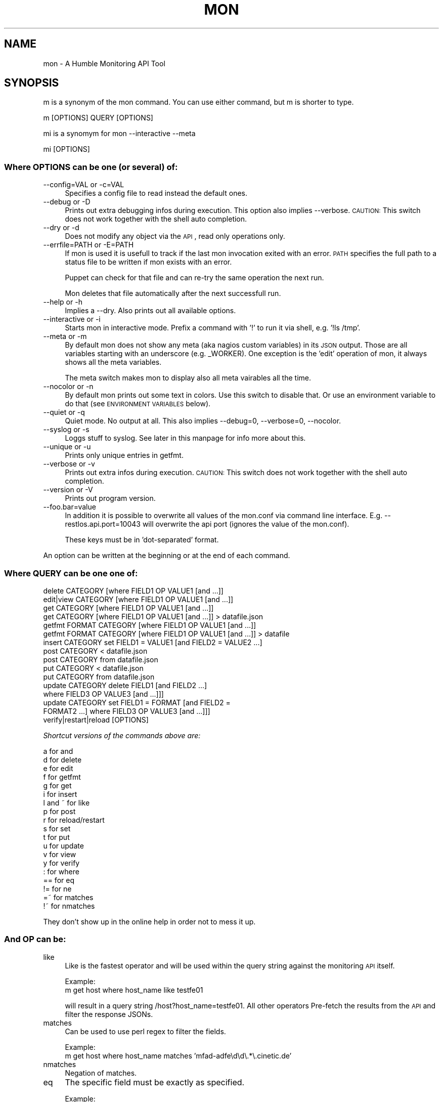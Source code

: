 .\" Automatically generated by Pod::Man 2.25 (Pod::Simple 3.16)
.\"
.\" Standard preamble:
.\" ========================================================================
.de Sp \" Vertical space (when we can't use .PP)
.if t .sp .5v
.if n .sp
..
.de Vb \" Begin verbatim text
.ft CW
.nf
.ne \\$1
..
.de Ve \" End verbatim text
.ft R
.fi
..
.\" Set up some character translations and predefined strings.  \*(-- will
.\" give an unbreakable dash, \*(PI will give pi, \*(L" will give a left
.\" double quote, and \*(R" will give a right double quote.  \*(C+ will
.\" give a nicer C++.  Capital omega is used to do unbreakable dashes and
.\" therefore won't be available.  \*(C` and \*(C' expand to `' in nroff,
.\" nothing in troff, for use with C<>.
.tr \(*W-
.ds C+ C\v'-.1v'\h'-1p'\s-2+\h'-1p'+\s0\v'.1v'\h'-1p'
.ie n \{\
.    ds -- \(*W-
.    ds PI pi
.    if (\n(.H=4u)&(1m=24u) .ds -- \(*W\h'-12u'\(*W\h'-12u'-\" diablo 10 pitch
.    if (\n(.H=4u)&(1m=20u) .ds -- \(*W\h'-12u'\(*W\h'-8u'-\"  diablo 12 pitch
.    ds L" ""
.    ds R" ""
.    ds C` ""
.    ds C' ""
'br\}
.el\{\
.    ds -- \|\(em\|
.    ds PI \(*p
.    ds L" ``
.    ds R" ''
'br\}
.\"
.\" Escape single quotes in literal strings from groff's Unicode transform.
.ie \n(.g .ds Aq \(aq
.el       .ds Aq '
.\"
.\" If the F register is turned on, we'll generate index entries on stderr for
.\" titles (.TH), headers (.SH), subsections (.SS), items (.Ip), and index
.\" entries marked with X<> in POD.  Of course, you'll have to process the
.\" output yourself in some meaningful fashion.
.ie \nF \{\
.    de IX
.    tm Index:\\$1\t\\n%\t"\\$2"
..
.    nr % 0
.    rr F
.\}
.el \{\
.    de IX
..
.\}
.\"
.\" Accent mark definitions (@(#)ms.acc 1.5 88/02/08 SMI; from UCB 4.2).
.\" Fear.  Run.  Save yourself.  No user-serviceable parts.
.    \" fudge factors for nroff and troff
.if n \{\
.    ds #H 0
.    ds #V .8m
.    ds #F .3m
.    ds #[ \f1
.    ds #] \fP
.\}
.if t \{\
.    ds #H ((1u-(\\\\n(.fu%2u))*.13m)
.    ds #V .6m
.    ds #F 0
.    ds #[ \&
.    ds #] \&
.\}
.    \" simple accents for nroff and troff
.if n \{\
.    ds ' \&
.    ds ` \&
.    ds ^ \&
.    ds , \&
.    ds ~ ~
.    ds /
.\}
.if t \{\
.    ds ' \\k:\h'-(\\n(.wu*8/10-\*(#H)'\'\h"|\\n:u"
.    ds ` \\k:\h'-(\\n(.wu*8/10-\*(#H)'\`\h'|\\n:u'
.    ds ^ \\k:\h'-(\\n(.wu*10/11-\*(#H)'^\h'|\\n:u'
.    ds , \\k:\h'-(\\n(.wu*8/10)',\h'|\\n:u'
.    ds ~ \\k:\h'-(\\n(.wu-\*(#H-.1m)'~\h'|\\n:u'
.    ds / \\k:\h'-(\\n(.wu*8/10-\*(#H)'\z\(sl\h'|\\n:u'
.\}
.    \" troff and (daisy-wheel) nroff accents
.ds : \\k:\h'-(\\n(.wu*8/10-\*(#H+.1m+\*(#F)'\v'-\*(#V'\z.\h'.2m+\*(#F'.\h'|\\n:u'\v'\*(#V'
.ds 8 \h'\*(#H'\(*b\h'-\*(#H'
.ds o \\k:\h'-(\\n(.wu+\w'\(de'u-\*(#H)/2u'\v'-.3n'\*(#[\z\(de\v'.3n'\h'|\\n:u'\*(#]
.ds d- \h'\*(#H'\(pd\h'-\w'~'u'\v'-.25m'\f2\(hy\fP\v'.25m'\h'-\*(#H'
.ds D- D\\k:\h'-\w'D'u'\v'-.11m'\z\(hy\v'.11m'\h'|\\n:u'
.ds th \*(#[\v'.3m'\s+1I\s-1\v'-.3m'\h'-(\w'I'u*2/3)'\s-1o\s+1\*(#]
.ds Th \*(#[\s+2I\s-2\h'-\w'I'u*3/5'\v'-.3m'o\v'.3m'\*(#]
.ds ae a\h'-(\w'a'u*4/10)'e
.ds Ae A\h'-(\w'A'u*4/10)'E
.    \" corrections for vroff
.if v .ds ~ \\k:\h'-(\\n(.wu*9/10-\*(#H)'\s-2\u~\d\s+2\h'|\\n:u'
.if v .ds ^ \\k:\h'-(\\n(.wu*10/11-\*(#H)'\v'-.4m'^\v'.4m'\h'|\\n:u'
.    \" for low resolution devices (crt and lpr)
.if \n(.H>23 .if \n(.V>19 \
\{\
.    ds : e
.    ds 8 ss
.    ds o a
.    ds d- d\h'-1'\(ga
.    ds D- D\h'-1'\(hy
.    ds th \o'bp'
.    ds Th \o'LP'
.    ds ae ae
.    ds Ae AE
.\}
.rm #[ #] #H #V #F C
.\" ========================================================================
.\"
.IX Title "MON 1"
.TH MON 1 "2015-01-02" "mon 3.0.1" "User Commands"
.\" For nroff, turn off justification.  Always turn off hyphenation; it makes
.\" way too many mistakes in technical documents.
.if n .ad l
.nh
.SH "NAME"
mon \- A Humble Monitoring API Tool
.SH "SYNOPSIS"
.IX Header "SYNOPSIS"
m is a synonym of the mon command. You can use either command, but m is shorter to type.
.PP
.Vb 1
\&    m [OPTIONS] QUERY [OPTIONS]
.Ve
.PP
mi is a synomym for mon \-\-interactive \-\-meta
.PP
.Vb 1
\&    mi [OPTIONS]
.Ve
.SS "Where \s-1OPTIONS\s0 can be one (or several) of:"
.IX Subsection "Where OPTIONS can be one (or several) of:"
.IP "\-\-config=VAL or \-c=VAL" 4
.IX Item "--config=VAL or -c=VAL"
Specifies a config file to read instead the default ones.
.IP "\-\-debug or \-D" 4
.IX Item "--debug or -D"
Prints out extra debugging infos during execution. This option also implies \-\-verbose.  \s-1CAUTION:\s0 This switch does not work together with the shell auto completion.
.IP "\-\-dry or \-d" 4
.IX Item "--dry or -d"
Does not modify any object via the \s-1API\s0, read only operations only.
.IP "\-\-errfile=PATH or \-E=PATH" 4
.IX Item "--errfile=PATH or -E=PATH"
If mon is used it is usefull to track if the last mon invocation exited with an error. \s-1PATH\s0 specifies the full path to a status file to be written if mon exists with an error.
.Sp
Puppet can check for that file and can re-try the same operation the next run.
.Sp
Mon deletes that file automatically after the next successfull run.
.IP "\-\-help or \-h" 4
.IX Item "--help or -h"
Implies a \-\-dry. Also prints out all available options.
.IP "\-\-interactive or \-i" 4
.IX Item "--interactive or -i"
Starts mon in interactive mode. Prefix a command with '!' to run it via shell, e.g. '!ls /tmp'.
.IP "\-\-meta or \-m" 4
.IX Item "--meta or -m"
By default mon does not show any meta (aka nagios custom variables) in its \s-1JSON\s0 output. Those are all variables starting with an underscore (e.g. _WORKER). One exception is the 'edit' operation of mon, it always shows all the meta variables.
.Sp
The meta switch makes mon to display also all meta vairables all the time.
.IP "\-\-nocolor or \-n" 4
.IX Item "--nocolor or -n"
By default mon prints out some text in colors. Use this switch to disable that. Or use an environment variable to do that (see \s-1ENVIRONMENT\s0 \s-1VARIABLES\s0 below).
.IP "\-\-quiet or \-q" 4
.IX Item "--quiet or -q"
Quiet mode. No output at all. This also implies \-\-debug=0, \-\-verbose=0, \-\-nocolor.
.IP "\-\-syslog or \-s" 4
.IX Item "--syslog or -s"
Loggs stuff to syslog. See later in this manpage for info more about this.
.IP "\-\-unique or \-u" 4
.IX Item "--unique or -u"
Prints only unique entries in getfmt.
.IP "\-\-verbose or \-v" 4
.IX Item "--verbose or -v"
Prints out extra infos during execution. \s-1CAUTION:\s0 This switch does not work together with the shell auto completion.
.IP "\-\-version or \-V" 4
.IX Item "--version or -V"
Prints out program version.
.IP "\-\-foo.bar=value" 4
.IX Item "--foo.bar=value"
In addition it is possible to overwrite all values of the mon.conf via command line interface. E.g. \-\-restlos.api.port=10043 will overwrite the api port (ignores the value of the mon.conf).
.Sp
These keys must be in 'dot\-separated' format.
.PP
An option can be written at the beginning or at the end of each command.
.SS "Where \s-1QUERY\s0 can be one one of:"
.IX Subsection "Where QUERY can be one one of:"
.Vb 10
\&    delete CATEGORY [where FIELD1 OP VALUE1 [and ...]] 
\&    edit|view CATEGORY [where FIELD1 OP VALUE1 [and ...]] 
\&    get CATEGORY [where FIELD1 OP VALUE1 [and ...]]
\&    get CATEGORY [where FIELD1 OP VALUE1 [and ...]] > datafile.json
\&    getfmt FORMAT CATEGORY [where FIELD1 OP VALUE1 [and ...]]
\&    getfmt FORMAT CATEGORY [where FIELD1 OP VALUE1 [and ...]] > datafile
\&    insert CATEGORY set FIELD1 = VALUE1 [and FIELD2 = VALUE2 ...] 
\&    post CATEGORY < datafile.json 
\&    post CATEGORY from datafile.json 
\&    put CATEGORY < datafile.json 
\&    put CATEGORY from datafile.json 
\&    update CATEGORY delete FIELD1 [and FIELD2 ...] 
\&      where FIELD3 OP VALUE3 [and ...]]]
\&    update CATEGORY set FIELD1 = FORMAT [and FIELD2 = 
\&      FORMAT2 ...] where FIELD3 OP VALUE3 [and ...]]] 
\&    verify|restart|reload [OPTIONS]
.Ve
.PP
\fIShortcut versions of the commands above are:\fR
.IX Subsection "Shortcut versions of the commands above are:"
.PP
.Vb 10
\&    a for and
\&    d for delete
\&    e for edit
\&    f for getfmt
\&    g for get
\&    i for insert
\&    l and ~ for like
\&    p for post
\&    r for reload/restart
\&    s for set
\&    t for put
\&    u for update
\&    v for view
\&    y for verify
\&    : for where
\&    == for eq
\&    != for ne
\&    =~ for matches
\&    !~ for nmatches
.Ve
.PP
They don't show up in the online help in order not to mess it up.
.SS "And \s-1OP\s0 can be:"
.IX Subsection "And OP can be:"
.IP "like" 4
.IX Item "like"
Like is the fastest operator and will be used within the query string against the monitoring \s-1API\s0 itself.
.Sp
Example:
  m get host where host_name like testfe01
.Sp
will result in a query string /host?host_name=testfe01. All other operators Pre-fetch the results from the \s-1API\s0 and filter the response JSONs.
.IP "matches" 4
.IX Item "matches"
Can be used to use perl regex to filter the fields.
.Sp
Example:
  m get host where host_name matches 'mfad\-adfe\ed\ed\e.*\e.cinetic.de'
.IP "nmatches" 4
.IX Item "nmatches"
Negation of matches.
.IP "eq" 4
.IX Item "eq"
The specific field must be exactly as specified.
.Sp
Example:
  m get host where host_name eq 'mfad\-adfe10.example.com'
.IP "ne" 4
.IX Item "ne"
Negation of eq
.IP "lt, le, gt, ge" 4
.IX Item "lt, le, gt, ge"
The specific field must match (numerically) as specified.
.Sp
Example:
  m get host where host_name lt 10
.Sp
retrieves all hosts with its host number lower than 10.
.Sp
Example:
  m get host where host_name gt 10 and host_name le 20 and host_name like server
.Sp
retrieves all server hosts between 10 up to 20, which are mfad\-adfe{11..20} actually.
.SS "And \s-1FORMAT\s0 can be:"
.IX Subsection "And FORMAT can be:"
.IP "A string" 4
.IX Item "A string"
Example:
  m update host set name = foo where host_name like testfe01
.IP "A string with special chars" 4
.IX Item "A string with special chars"
Example:
  m update host set name = 'foo! bar% baz$' where host_name like testfe01
.IP "A mon variable (uses a value of the current object)" 4
.IX Item "A mon variable (uses a value of the current object)"
Examples:
.Sp
.Vb 1
\&  m update host set name = \*(Aq$host_name\*(Aq where host_name like testfe01
\&
\&  m update host set name = \*(Aq${host_name}foo\*(Aq where host_name like testfe01
.Ve
.Sp
Notice: This actually uses the host_name value of the current host object being modified. It can be done with any value of this object.
.IP "A string with variables expanded by the shell" 4
.IX Item "A string with variables expanded by the shell"
Example:
  m update host set name = \*(L"$shell_expanded \e$host_name\*(R" where host_name like testfe01b
.Sp
Notice: In double quotes you must escape the variable if you want to use a mon variable. It is possible to use @ instead to avoid cryptic escape sequences.
.Sp
.Vb 1
\&  m update host set name = "$shell_expanded @host_name" where host_name like testfe01b
.Ve
.Sp
It also works this way:
.Sp
.Vb 1
\&  m update host set name = "$shell_expanded @{host_name}foo" where host_name like testfe01b
.Ve
.IP "A common use case" 4
.IX Item "A common use case"
.Vb 1
\&  m update host set name = @host_name where host_name like testfe01
.Ve
.ie n .IP "Some ""encrypted"" example" 4
.el .IP "Some ``encrypted'' example" 4
.IX Item "Some encrypted example"
.Vb 1
\&  m update host set _FOO = "@{host_name}knurks${bash_variable}\e$foo\*(Aq where host_name like testfe01
.Ve
.IP "Or via getfmt" 4
.IX Item "Or via getfmt"
.Vb 1
\&  m getfmt "Host: @host_name" host where host_name like testfe01
.Ve
.Sp
One special case is the following:
.Sp
.Vb 1
\&  m getfmt "Host: @HOSTNAME" host where host_name like testfe01
.Ve
.Sp
which explicitly turns host_name which may be a \s-1FQDN\s0 to a host name.
.SH "CONFIG"
.IX Header "CONFIG"
Create a config file by using the the sample configuration file \fI/usr/share/mon/examples/mon.conf.sample\fR into one of the following (or into several places):
.PP
.Vb 4
\&    /etc/mon.conf
\&    /etc/mon.d/*.conf
\&    ~/.mon.conf
\&    ~/.mon.d/*.conf
.Ve
.PP
The last config file always overwrites the values configured in the previous config files. The password can be specified in plain text in restlos.auth.password. If that does not exist it can be in restlos.auth.password.enc but Base64 encoded. Example:
.PP
.Vb 1
\&  bash \-c \*(Aqread \-s PASSWORD; tr \-d "\en" <<< "$PASSWORD" | base64\*(Aq
.Ve
.PP
This can be overwritten with the \s-1MON_CONFIG\s0 environment variable or the \-\-config= or \-c= switch.
.PP
It's also possible to overwrite each single config line via command line option (see \-\-foo.bar=value above).
.PP
Some configuration options also support default values. Read the comments of the sample config file to find out more about that.
.SH "STDOUT and STDERR"
.IX Header "STDOUT and STDERR"
\&\s-1JSON\s0 output is always printed to \s-1STDOUT\s0. Makes it easier to redirect it into a file. All other output is always printed to \s-1STDERR\s0, so it's not interfering with the \s-1JSON\s0 stuff.
.SH "JSON BACKUPS"
.IX Header "JSON BACKUPS"
Mon writes backups of the \s-1JSON\s0 data before data is going to be manipulated into the backups.dir directory. Backups older than backups.keep.days days will be deleted on each run automatically, thus the disk space and inodes should not be a problem.
.PP
Backup file names are in the form of
.PP
.Vb 1
\&    backup_%Y%m%d_%H%M%S_CATEGORY.json
.Ve
.PP
To recover data just do something like this:
.PP
.Vb 2
\&    vim ~/.mon/BACKFILE # For the case you want to edit some stuff
\&    m post CATEGORY < ~/.mon/BACKFILE
.Ve
.PP
Set backups.disable to 1 to disable backups.
.SH ""
.IX Header ""
\&\s-1ZSH\s0 users can copy or include the following file to have shell auto completion: \fI/usr/share/mon/contrib/zsh/_mon.zsh\fR. You can add \fI/usr/share/mon/contrib/zsh\fR to the \s-1FPATH\s0 variable and run \fBcompinit m mon\fR.
.PP
There is nothing like that for the Bash atm.
=head1 \s-1ZSH\s0 \s-1AUTO\s0 \s-1COMPLETION\s0
.PP
\&\s-1ZSH\s0 users can copy or include the following file to have shell auto completion: \fI/usr/share/mon/contrib/zsh/_mon.zsh\fR. You can add \fI/usr/share/mon/contrib/zsh\fR to the \s-1FPATH\s0 variable and run \fBcompinit m mon\fR.
.PP
There is nothing like that for the Bash atm.
.SH "ENVIRONMENT VARIABLES"
.IX Header "ENVIRONMENT VARIABLES"
.SS "\s-1COLOR\s0 \s-1OUTPUT\s0"
.IX Subsection "COLOR OUTPUT"
By default mon uses Term::ANSIColor to produce colorful text output. To disable that just set the \s-1MON_COLORFUL\s0 environment variable to 0. It's not possible to specify this in a config file because in verbose mode there is stuff printed already before parsing it.
.SS "\s-1SSL\s0 \s-1CA\s0 \s-1CERTIFICATE\s0"
.IX Subsection "SSL CA CERTIFICATE"
For restlos.api.host \fI./ca.pem\fR or \fI/etc/ssl/certs/ca.pem\fR or \fI/usr/share/mon/ca.pem\fR is used (the first \s-1CA\s0 file found actually).  Alternatively point the \s-1HTTPS_CA_FILE\s0 environment variable to the \s-1CA\s0 file to use.
.PP
The file \fI/etc/ssl/certs/ca.pem\fR actually comes from the recommended package dependency ca-root-cert, which should be in the Unitix deb repository.
.SS "\s-1SYSLOG\s0"
.IX Subsection "SYSLOG"
it's possible to set the \s-1MON_SYSLOG\s0 environment variable to a value != to logg to syslog. Mon always uses \s-1LOG_LOCAL0\s0.
.SH "EXIT CODE"
.IX Header "EXIT CODE"
.IP "0" 4
Mon terminates without any error.
.IP "2" 4
.IX Item "2"
The \s-1API\s0 itself terminates with an error (e.g. syntax error).
.IP "3" 4
.IX Item "3"
Some hard error raised by mon itself.
.PP
All other exit codes are undefined and/or caused by the autodie Perl module.
.SH "INPUT JSON FORMAT"
.IX Header "INPUT JSON FORMAT"
The mon supports everything that the RESTlos \s-1API\s0 supports as valid \s-1JSON\s0 input. In addition mon also supports to insert a single object in list style format.
.PP
Example:
.PP
.Vb 1
\&  [ "address", "172.19.184.14", "host_name", "mfad\-adfe01.example.com" ]
.Ve
.PP
Will be interpreted by mon as
.PP
.Vb 1
\&  { "address" : "172.19.184.14", "host_name" : "mfad\-adfe01.example.com" }
.Ve
.PP
and pushed this way into the \s-1API\s0.
.SH "MORE EXAMPLES"
.IX Header "MORE EXAMPLES"
Get a list of possible commands
.PP
.Vb 1
\&    m
.Ve
.PP
Get a list of possible categories
.PP
.Vb 1
\&    m get
.Ve
.PP
Get all defined category objects (e.g. 'mon get host' gets all hosts)
.PP
.Vb 1
\&    m get CATEGORY
.Ve
.PP
Print notice with all possible fields
.PP
.Vb 1
\&    m get CATEGORY where
.Ve
.PP
Get some stuff
.PP
.Vb 1
\&    m get CATEGORY where FIELDNAME like VALUE [and FIELDNAME2 like VALUE2 ...]
.Ve
.PP
Update objects per \s-1POST\s0 request (e.g. mon post contact < pbuetow.json)
.PP
.Vb 1
\&    m post CATEGORY < object.json
.Ve
.PP
Get some stuff, open the results in \f(CW$EDITOR\fR (vim by default), commit the changes back via put.
.PP
.Vb 1
\&    m edit CATEGORY where FIELDNAME like VALUE [and FIELDNAME2 like VALUE2 ...]
.Ve
.PP
Get some stuff, open the results in \f(CW$PAGER\fR (view by default), just to see in read only mode.
.PP
.Vb 1
\&    m view CATEGORY where FIELDNAME like VALUE [and FIELDNAME2 like VALUE2 ...]
.Ve
.PP
Validate the current monitoring configuration
.PP
.Vb 1
\&    m verify
.Ve
.PP
Restart/reload the monitoring configuration by restarting the monitoring core. Validation of the configuration is done by the monitoring \s-1API\s0. On failure the previous version will be rolled back automatically by the \s-1API\s0.
.PP
.Vb 1
\&    m restart
.Ve
.PP
Run a command in verbose mode
.PP
.Vb 1
\&    m verbose get
.Ve
.PP
Fetch all categories
.PP
.Vb 1
\&    ( m get 2>&1 ) | while read category; do m get $category > $category.json; done
.Ve
.PP
Delete all contacts with alias like Foo
.PP
.Vb 1
\&    m delete contact where alias like Foo
.Ve
.PP
Update fields of an existing object
.PP
.Vb 1
\&    m update contact set alias = "Paul Buetow" and _CUSTOM_NEW = "foo" where alias like Buetow
.Ve
.PP
Create some fields, and delete them again
.PP
.Vb 1
\&    m update contact set _FOO = "Master of the Universe" and _BAR = "Beer" where email like 1und1
\&
\&    m update contact delete _FOO and _BAR where email like 1und1
.Ve
.PP
Insert a new contact (raises an error if contact already exists)
.PP
.Vb 1
\&    m insert contact set name = "Master of the Universe" and _BAR = "Beer"
.Ve
.SH "AUTHOR"
.IX Header "AUTHOR"
Paul Buetow \- <paul@buetow.org>
